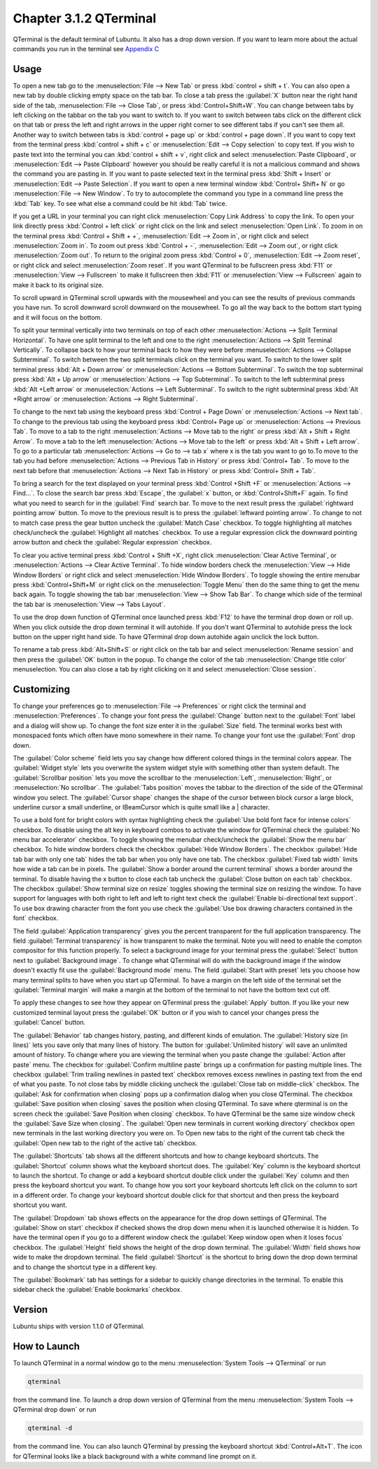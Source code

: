 Chapter 3.1.2 QTerminal
=======================

QTerminal is the default terminal of Lubuntu. It also has a drop down version. If you want to learn more about the actual commands you run in the terminal see `Appendix C <https://manual.lubuntu.me/C/command_line.html>`_

Usage
------
To open a new tab go to the :menuselection:`File --> New Tab` or press :kbd:`control + shift + t`. You can also open a new tab by double clicking empty space on the tab bar. To close a tab press the :guilabel:`X` button near the right hand side of the tab, :menuselection:`File --> Close Tab`, or press :kbd:`Control+Shift+W`. You can change between tabs by left clicking on the tabbar on the tab you want to switch to. If you want to switch between tabs click on the different click on that tab or press the left and right arrows in the upper right corner to see different tabs if you can't see them all. Another way to switch between tabs is :kbd:`control + page up` or :kbd:`control + page down`. If you want to copy text from the terminal press :kbd:`control +  shift + c`  or :menuselection:`Edit --> Copy selection` to copy text. If you wish to paste text into the terminal you can :kbd:`control + shift + v`, right click and select :menuselection:`Paste Clipboard`, or :menuselection:`Edit --> Paste Clipboard` however you should be really careful it is not a malicious command and shows the command you are pasting in. If you want to paste selected text in the terminal press :kbd:`Shift + Insert` or :menuselection:`Edit --> Paste Selection`. If you want to open a new terminal window :kbd:`Control+ Shift+ N` or go :menuselection:`File --> New Window`. To try to autocomplete the command you type in a command line press the :kbd:`Tab` key. To see what else a command could be hit :kbd:`Tab` twice.  

.. image:: qterminal.png

If you get a URL in your terminal you can right click :menuselection:`Copy Link Address` to copy the link. To open your link directly press :kbd:`Control + left click` or right click on the link and select :menuselection:`Open Link`. To zoom in on the terminal press :kbd:`Control + Shift + +`, :menuselection:`Edit --> Zoom in`, or right click and select :menuselection:`Zoom in`. To zoom out press :kbd:`Control + -`, :menuselection:`Edit --> Zoom out`, or right click :menuselection:`Zoom out`. To return to the original zoom press :kbd:`Control + 0`, :menuselection:`Edit --> Zoom reset`, or right click and select :menuselection:`Zoom reset`. If you want QTerminal to be fullscreen press :kbd:`F11` or :menuselection:`View --> Fullscreen` to make it fullscreen then :kbd:`F11` or :menuselection:`View --> Fullscreen` again to make it back to its original size.

To scroll upward in QTerminal scroll upwards with the mousewheel and you can see the results of previous commands you have run. To scroll downward scroll downward on the mousewheel. To go all the way back to the bottom start typing and it will focus on the bottom.

To split your terminal vertically into two terminals on top of each other :menuselection:`Actions --> Split Terminal Horizontal`. To have one  split terminal to the left and one to the right :menuselection:`Actions --> Split Terminal Vertically`. To collapse back to how your terminal back to how they were before :menuselection:`Actions --> Collapse Subterminal`. To switch between the two split terminals click on the terminal you want. To switch to the lower split terminal press :kbd:`Alt + Down arrow` or :menuselection:`Actions --> Bottom Subterminal`. To switch the top subterminal press :kbd:`Alt + Up arrow` or :menuselection:`Actions --> Top Subterminal`. To switch to the left subterminal press :kbd:`Alt +Left arrow` or :menuselection:`Actions --> Left Subterminal`. To switch to the right subterminal press :kbd:`Alt +Right arrow` or :menuselection:`Actions --> Right Subterminal`. 

To change to the next tab using the keyboard press :kbd:`Control + Page Down` or :menuselection:`Actions --> Next tab`. To change to the previous tab using the keyboard press :kbd:`Control+ Page up` or :menuselection:`Actions --> Previous Tab`. To move to a tab to the right :menuselection:`Actions --> Move tab to the right` or press :kbd:`Alt + Shift + Right Arrow`. To move a tab to the left :menuselection:`Actions --> Move tab to the left` or press :kbd:`Alt + Shift + Left arrow`. To go to a particular tab :menuselection:`Actions --> Go to --> tab x` where x is the tab you want to go to.To move to the tab you had before :menuselection:`Actions --> Previous Tab in History` or press :kbd:`Control+ Tab`. To move to the next tab before that :menuselection:`Actions --> Next Tab in History` or press :kbd:`Control+ Shift + Tab`.
 
To bring a search for the text displayed on your terminal press :kbd:`Control +Shift +F` or :menuselection:`Actions --> Find...`. To close the search bar press :kbd:`Escape`, the :guilabel:`x` button, or :kbd:`Control+Shift+F` again. To find what you need to search for in the :guilabel:`Find` search bar. To move to the next result press the :guilabel:`rightward pointing arrow` button. To move to the previous result is to press the :guilabel:`leftward pointing arrow`. To change to not to match case press the gear button uncheck the :guilabel:`Match Case` checkbox. To toggle highlighting all matches check/uncheck the :guilabel:`Highlight all matches` checkbox. To use a regular expression click the downward pointing arrow button and check the :guilabel:`Regular expression` checkbox. 

.. image:: qterminal-find.png

To clear you active terminal press :kbd:`Control + Shift +X`, right click :menuselection:`Clear Active Terminal`, or :menuselection:`Actions --> Clear Active Terminal`. To hide window borders check the :menuselection:`View --> Hide Window Borders` or right click and select :menuselection:`Hide Window Borders`. To toggle showing the entire menubar press :kbd:`Control+Shift+M` or right click on the :menuselection:`Toggle Menu` then do the same thing to get the menu back again. To toggle showing the tab bar :menuselection:`View --> Show Tab Bar`. To change which side of the terminal the tab bar is :menuselection:`View --> Tabs Layout`.

To use the drop down function of QTerminal once launched press :kbd:`F12` to have the terminal drop down or roll up. When you click outside the drop down terminal it will autohide. If you don't want QTerminal to autohide press the lock button on the upper right hand side. To have QTerminal drop down autohide again unclick the lock button.

.. image:: qterminal-drop.png

To rename a tab press :kbd:`Alt+Shift+S` or right click on the tab bar and select :menuselection:`Rename session` and then press the :guilabel:`OK` button in the popup. To change the color of the tab :menuselection:`Change title color` menuselection. You can also close a tab by right clicking on it and select :menuselection:`Close session`.

Customizing
-----------

To change your preferences go to :menuselection:`File --> Preferences` or right click the terminal and :menuselection:`Preferences`. To change your font press the :guilabel:`Change` button next to the :guilabel:`Font` label and a dialog will show up. To change the font size enter it in the :guilabel:`Size` field. The terminal works best with monospaced fonts which often have mono somewhere in their name. To change your font use the :guilabel:`Font` drop down.

.. image:: qterminal-font.png

The :guilabel:`Color scheme` field lets you say change how different colored things in the terminal colors appear. The :guilabel:`Widget style` lets you overwrite the system widget style with something other than system default. The :guilabel:`Scrollbar position` lets you move the scrollbar to the :menuselection:`Left`, :menuselection:`Right`, or :menuselection:`No scrollbar`. The :guilabel:`Tabs position` moves the tabbar to the direction of the side of  the QTerminal window you select. The :guilabel:`Cursor shape` changes the shape of the cursor between block cursor a large block, underline cursor a small underline, or IBeamCursor which is quite small like a | character. 

To use a bold font for bright colors with syntax highlighting check the :guilabel:`Use bold font face for intense colors` checkbox. To disable using the alt key in keyboard combos to activate the window for QTerminal check the :guilabel:`No menu bar accelerator` checkbox. To toggle showing the menubar check/uncheck the :guilabel:`Show the menu bar` checkbox. To hide window borders check the checkbox :guilabel:`Hide Window Borders`. The checkbox :guilabel:`Hide tab bar with only one tab` hides the tab bar when you only have one tab. The checkbox :guilabel:`Fixed tab width` limits how wide a tab can be in pixels. The :guilabel:`Show a border around the current terminal` shows a border around the terminal. To disable having the x button to close each tab uncheck the :guilabel:`Close button on each tab` checkbox. The checkbox :guilabel:`Show terminal size on resize` toggles showing the terminal size on resizing the window. To have support for languages with both right to left and left to right text check the :guilabel:`Enable bi-directional text support`. To use box drawing character from the font you use check the :guilabel:`Use box drawing characters contained in the font` checkbox.

.. image:: qterminalprefrences.png 

The field :guilabel:`Application transparency` gives you the percent transparent for the full application transparency. The field :guilabel:`Terminal transparency` is how transparent to make the terminal. Note you will need to enable the compton compositor for this function properly. To select a background image for your terminal press the :guilabel:`Select` button next to :guilabel:`Background image`. To change what QTerminal will do with the background image if the window doesn't exactly fit use the :guilabel:`Background mode` menu. The field :guilabel:`Start with preset` lets you choose how many terminal splits to have when you start up QTerminal. To have a margin on the left side of the terminal set the :guilabel:`Terminal margin` will make a margin at the bottom of the terminal to not have the bottom text cut off.

To apply these changes to see how they appear on QTerminal press the :guilabel:`Apply` button. If you like your new customized terminal layout press the :guilabel:`OK` button or if you wish to cancel your changes press the :guilabel:`Cancel` button. 

The :guilabel:`Behavior` tab changes history, pasting, and different kinds of emulation. The :guilabel:`History size (in lines)` lets you save only that many lines of history. The button for :guilabel:`Unlimited history` will save an unlimited amount of history. To change where you are viewing the terminal when you paste change the :guilabel:`Action after paste` menu. The checkbox for :guilabel:`Confirm multiline paste` brings up a confirmation for pasting multiple lines. The checkbox :guilabel:`Trim trailing newlines in pasted text` checkbox removes excess newlines in pasting text from the end of what you paste. To not close tabs by middle clicking uncheck the :guilabel:`Close tab on middle-click` checkbox. The :guilabel:`Ask for confirmation when closing` pops up a confirmation dialog when you close QTerminal. The checkbox :guilabel:`Save position when closing` saves the position when closing QTerminal. To save where qterminal is on the screen check the :guilabel:`Save Position when closing` checkbox. To have QTerminal be the same size window check the :guilabel:`Save Size when closing`. The :guilabel:`Open new terminals in current working directory` checkbox open new terminals in the last working directory you were on. To Open new tabs to the right of the current tab check the :guilabel:`Open new tab to the right of the active tab` checkbox.

.. image:: qterminal-pref-behavior.png

The :guilabel:`Shortcuts` tab shows all the different shortcuts and how to change keyboard shortcuts. The :guilabel:`Shortcut` column shows what the keyboard shortcut does. The :guilabel:`Key` column is the keyboard shortcut to launch the shortcut. To change or add a keyboard shortcut double click under the :guilabel:`Key` column and then press the keyboard shortcut you want. To change how you sort your keyboard shortcuts left click on the column to sort in a different order. To change your keyboard shortcut double click for that shortcut and then press the keyboard shortcut you want.

.. image:: qterminal-shortcuts.png

The :guilabel:`Dropdown` tab shows effects on the appearance for the drop down settings of QTerminal. The :guilabel:`Show on start` checkbox if checked shows the drop down menu when it is launched otherwise it is hidden. To have the terminal open if you go to a different window check the :guilabel:`Keep window open when it loses focus` checkbox. The :guilabel:`Height` field shows the height of the drop down terminal. The :guilabel:`Width` field shows how wide to make the dropdown terminal. The field :guilabel:`Shortcut` is the shortcut to bring down the drop down terminal and to change the shortcut type in a different key. 

.. image:: qterminal-drop-pref.png

The :guilabel:`Bookmark` tab has settings for a sidebar to quickly change directories in the terminal. To enable this sidebar check the :guilabel:`Enable bookmarks` checkbox.

Version
-------
Lubuntu ships with version 1.1.0 of QTerminal.

How to Launch
-------------
To launch QTerminal in a normal window go to the menu :menuselection:`System Tools --> QTerminal` or run 

.. code:: 

   qterminal 

from the command line. To launch a drop down version of QTerminal from the menu :menuselection:`System Tools --> QTerminal drop down`  or run 

.. code:: 

   qterminal -d 

from the command line. You can also launch QTerminal by pressing the keyboard shortcut :kbd:`Control+Alt+T`. The icon for QTerminal looks like a black background with a white command line prompt on it.
